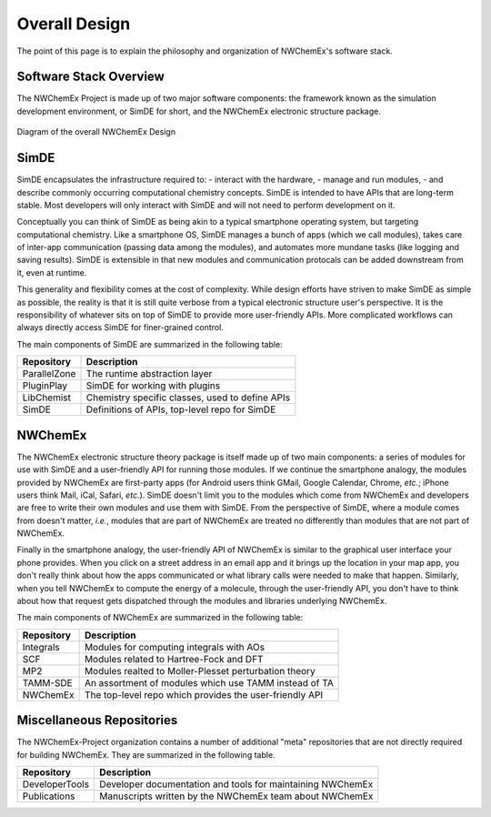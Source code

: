 **************
Overall Design
**************

The point of this page is to explain the philosophy and organization of
NWChemEx's software stack.

.. _software_stack_overview:

Software Stack Overview
=======================

The NWChemEx Project is made up of two major software components: the framework
known as the simulation development environment, or SimDE for short, and the
NWChemEx electronic structure package.

.. figure:: overall_design.png
   :figwidth: 100 %
   :align: center

   Diagram of the overall NWChemEx Design

SimDE
=====

SimDE encapsulates the infrastructure required to:
- interact with the hardware,
- manage and run modules,
- and describe commonly occurring computational chemistry concepts.
SimDE is intended to have APIs that are long-term stable. Most
developers will only interact with SimDE and will not need to perform
development on it.

Conceptually you can think of SimDE as being akin to a typical smartphone
operating system, but targeting computational chemistry. Like a smartphone OS,
SimDE manages a bunch of apps (which we call modules), takes care of inter-app
communication (passing data among the modules), and automates more mundane tasks
(like logging and saving results). SimDE is extensible in that new modules and
communication protocals can be added downstream from it, even at runtime.

This generality and flexibility comes at the cost of complexity. While design
efforts have striven to make SimDE as simple as possible, the reality is that it
is still quite verbose from a typical electronic structure user's perspective.
It is the responsibility of whatever sits on top of SimDE to provide more
user-friendly APIs. More complicated workflows can always directly access SimDE
for finer-grained control.

The main components of SimDE are summarized in the following table:

============== =====================================================
Repository     Description
============== =====================================================
ParallelZone   The runtime abstraction layer
PluginPlay     SimDE for working with plugins
LibChemist     Chemistry specific classes, used to define APIs
SimDE          Definitions of APIs, top-level repo for SimDE
============== =====================================================

NWChemEx
========

The NWChemEx electronic structure theory package is itself made up of two main
components: a series of modules for use with SimDE and a user-friendly API for
running those modules. If we continue the smartphone analogy, the modules
provided by NWChemEx are first-party apps (for Android users think GMail, Google
Calendar, Chrome, *etc.*; iPhone users think Mail, iCal, Safari, *etc.*). SimDE
doesn't limit you to the modules which come from NWChemEx and developers are
free to write their own modules and use them with SimDE. From the perspective of
SimDE, where a module comes from doesn't matter, *i.e.*, modules that are part
of NWChemEx are treated no differently than modules that are not part of
NWChemEx.

Finally in the smartphone analogy, the user-friendly API of NWChemEx is similar
to the graphical user interface your phone provides. When you click on a street
address in an email app and it brings up the location in your map app, you don't
really think about how the apps communicated or what library calls were needed
to make that happen. Similarly, when you tell NWChemEx to compute the energy of
a molecule, through the user-friendly API, you don't have to think about how
that request gets dispatched through the modules and libraries underlying
NWChemEx.

The main components of NWChemEx are summarized in the following table:

============== =======================================================
Repository     Description
============== =======================================================
Integrals      Modules for computing integrals with AOs
SCF            Modules related to Hartree-Fock and DFT
MP2            Modules realted to Moller-Plesset perturbation theory
TAMM-SDE       An assortment of modules which use TAMM instead of TA
NWChemEx       The top-level repo which provides the user-friendly API
============== =======================================================


Miscellaneous Repositories
==========================

The NWChemEx-Project organization contains a number of additional "meta"
repositories that are not directly required for building NWChemEx. They are
summarized in the following table.

============== ==========================================================
Repository     Description
============== ==========================================================
DeveloperTools Developer documentation and tools for maintaining NWChemEx
Publications   Manuscripts written by the NWChemEx team about NWChemEx
============== ==========================================================
